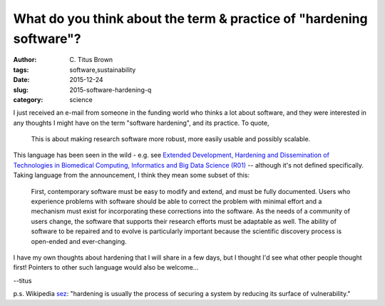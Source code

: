 What do you think about the term & practice of "hardening software"?
####################################################################

:author: C\. Titus Brown
:tags: software,sustainability
:date: 2015-12-24
:slug: 2015-software-hardening-q
:category: science

I just received an e-mail from someone in the funding world who thinks a
lot about software, and they were interested in any thoughts I might have
on the term "software hardening", and its practice.  To quote,

  This is about making research software more robust, more easily usable and
  possibly scalable.

This language has been seen in the wild - e.g. see `Extended
Development, Hardening and Dissemination of Technologies in Biomedical
Computing, Informatics and Big Data Science (R01)
<http://grants.nih.gov/grants/guide/pa-files/PA-14-156.html>`__ -- although
it's not defined specifically.  Taking language from the announcement,
I think they mean some subset of this:

   First, contemporary software must be easy to modify and extend, and
   must be fully documented. Users who experience problems with
   software should be able to correct the problem with minimal effort
   and a mechanism must exist for incorporating these corrections into
   the software. As the needs of a community of users change, the
   software that supports their research efforts must be adaptable as
   well. The ability of software to be repaired and to evolve is
   particularly important because the scientific discovery process is
   open-ended and ever-changing.

I have my own thoughts about hardening that I will share in a few days,
but I thought I'd see what other people thought first!  Pointers to other
such language would also be welcome...

--titus

p.s. Wikipedia `sez
<https://en.wikipedia.org/wiki/Hardening_(computing)>`__: "hardening
is usually the process of securing a system by reducing its surface
of vulnerability."
